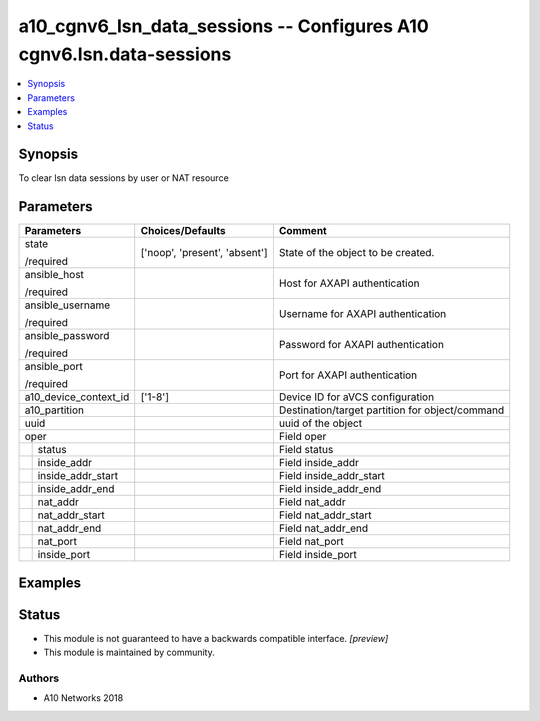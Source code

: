 .. _a10_cgnv6_lsn_data_sessions_module:


a10_cgnv6_lsn_data_sessions -- Configures A10 cgnv6.lsn.data-sessions
=====================================================================

.. contents::
   :local:
   :depth: 1


Synopsis
--------

To clear lsn data sessions by user or NAT resource






Parameters
----------

+-----------------------+-------------------------------+-------------------------------------------------+
| Parameters            | Choices/Defaults              | Comment                                         |
|                       |                               |                                                 |
|                       |                               |                                                 |
+=======================+===============================+=================================================+
| state                 | ['noop', 'present', 'absent'] | State of the object to be created.              |
|                       |                               |                                                 |
| /required             |                               |                                                 |
+-----------------------+-------------------------------+-------------------------------------------------+
| ansible_host          |                               | Host for AXAPI authentication                   |
|                       |                               |                                                 |
| /required             |                               |                                                 |
+-----------------------+-------------------------------+-------------------------------------------------+
| ansible_username      |                               | Username for AXAPI authentication               |
|                       |                               |                                                 |
| /required             |                               |                                                 |
+-----------------------+-------------------------------+-------------------------------------------------+
| ansible_password      |                               | Password for AXAPI authentication               |
|                       |                               |                                                 |
| /required             |                               |                                                 |
+-----------------------+-------------------------------+-------------------------------------------------+
| ansible_port          |                               | Port for AXAPI authentication                   |
|                       |                               |                                                 |
| /required             |                               |                                                 |
+-----------------------+-------------------------------+-------------------------------------------------+
| a10_device_context_id | ['1-8']                       | Device ID for aVCS configuration                |
|                       |                               |                                                 |
|                       |                               |                                                 |
+-----------------------+-------------------------------+-------------------------------------------------+
| a10_partition         |                               | Destination/target partition for object/command |
|                       |                               |                                                 |
|                       |                               |                                                 |
+-----------------------+-------------------------------+-------------------------------------------------+
| uuid                  |                               | uuid of the object                              |
|                       |                               |                                                 |
|                       |                               |                                                 |
+-----------------------+-------------------------------+-------------------------------------------------+
| oper                  |                               | Field oper                                      |
|                       |                               |                                                 |
|                       |                               |                                                 |
+---+-------------------+-------------------------------+-------------------------------------------------+
|   | status            |                               | Field status                                    |
|   |                   |                               |                                                 |
|   |                   |                               |                                                 |
+---+-------------------+-------------------------------+-------------------------------------------------+
|   | inside_addr       |                               | Field inside_addr                               |
|   |                   |                               |                                                 |
|   |                   |                               |                                                 |
+---+-------------------+-------------------------------+-------------------------------------------------+
|   | inside_addr_start |                               | Field inside_addr_start                         |
|   |                   |                               |                                                 |
|   |                   |                               |                                                 |
+---+-------------------+-------------------------------+-------------------------------------------------+
|   | inside_addr_end   |                               | Field inside_addr_end                           |
|   |                   |                               |                                                 |
|   |                   |                               |                                                 |
+---+-------------------+-------------------------------+-------------------------------------------------+
|   | nat_addr          |                               | Field nat_addr                                  |
|   |                   |                               |                                                 |
|   |                   |                               |                                                 |
+---+-------------------+-------------------------------+-------------------------------------------------+
|   | nat_addr_start    |                               | Field nat_addr_start                            |
|   |                   |                               |                                                 |
|   |                   |                               |                                                 |
+---+-------------------+-------------------------------+-------------------------------------------------+
|   | nat_addr_end      |                               | Field nat_addr_end                              |
|   |                   |                               |                                                 |
|   |                   |                               |                                                 |
+---+-------------------+-------------------------------+-------------------------------------------------+
|   | nat_port          |                               | Field nat_port                                  |
|   |                   |                               |                                                 |
|   |                   |                               |                                                 |
+---+-------------------+-------------------------------+-------------------------------------------------+
|   | inside_port       |                               | Field inside_port                               |
|   |                   |                               |                                                 |
|   |                   |                               |                                                 |
+---+-------------------+-------------------------------+-------------------------------------------------+







Examples
--------

.. code-block:: yaml+jinja

    





Status
------




- This module is not guaranteed to have a backwards compatible interface. *[preview]*


- This module is maintained by community.



Authors
~~~~~~~

- A10 Networks 2018


